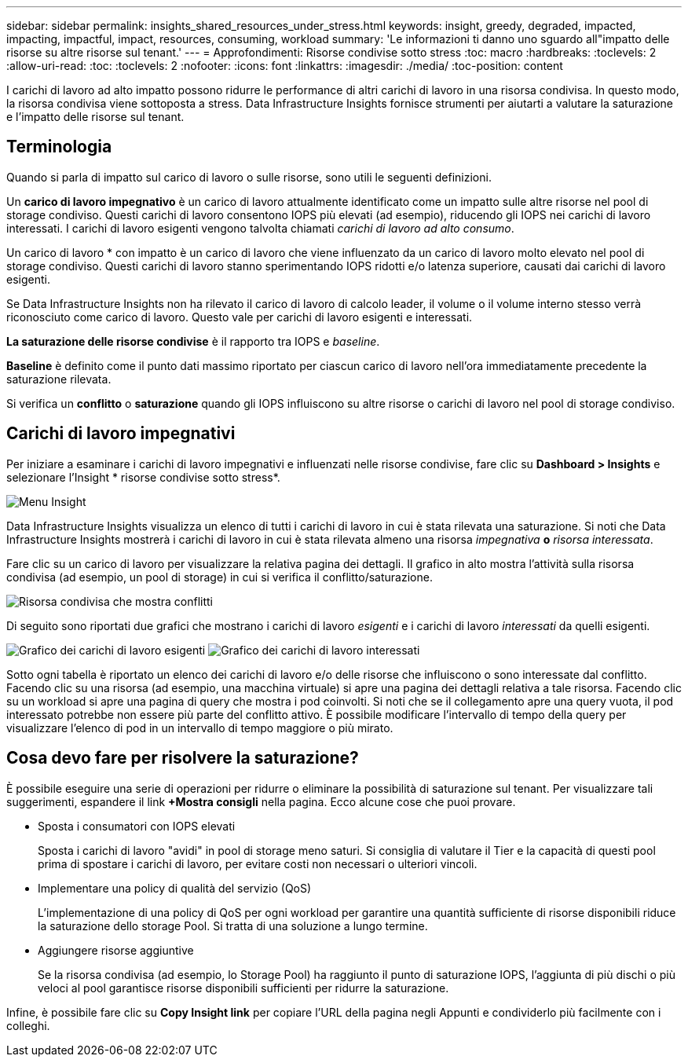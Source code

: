 ---
sidebar: sidebar 
permalink: insights_shared_resources_under_stress.html 
keywords: insight, greedy, degraded, impacted, impacting, impactful, impact, resources, consuming, workload 
summary: 'Le informazioni ti danno uno sguardo all"impatto delle risorse su altre risorse sul tenant.' 
---
= Approfondimenti: Risorse condivise sotto stress
:toc: macro
:hardbreaks:
:toclevels: 2
:allow-uri-read: 
:toc: 
:toclevels: 2
:nofooter: 
:icons: font
:linkattrs: 
:imagesdir: ./media/
:toc-position: content


[role="lead"]
I carichi di lavoro ad alto impatto possono ridurre le performance di altri carichi di lavoro in una risorsa condivisa. In questo modo, la risorsa condivisa viene sottoposta a stress. Data Infrastructure Insights fornisce strumenti per aiutarti a valutare la saturazione e l'impatto delle risorse sul tenant.



== Terminologia

Quando si parla di impatto sul carico di lavoro o sulle risorse, sono utili le seguenti definizioni.

Un *carico di lavoro impegnativo* è un carico di lavoro attualmente identificato come un impatto sulle altre risorse nel pool di storage condiviso. Questi carichi di lavoro consentono IOPS più elevati (ad esempio), riducendo gli IOPS nei carichi di lavoro interessati. I carichi di lavoro esigenti vengono talvolta chiamati _carichi di lavoro ad alto consumo_.

Un carico di lavoro * con impatto è un carico di lavoro che viene influenzato da un carico di lavoro molto elevato nel pool di storage condiviso. Questi carichi di lavoro stanno sperimentando IOPS ridotti e/o latenza superiore, causati dai carichi di lavoro esigenti.

Se Data Infrastructure Insights non ha rilevato il carico di lavoro di calcolo leader, il volume o il volume interno stesso verrà riconosciuto come carico di lavoro. Questo vale per carichi di lavoro esigenti e interessati.

*La saturazione delle risorse condivise* è il rapporto tra IOPS e _baseline_.

*Baseline* è definito come il punto dati massimo riportato per ciascun carico di lavoro nell'ora immediatamente precedente la saturazione rilevata.

Si verifica un *conflitto* o *saturazione* quando gli IOPS influiscono su altre risorse o carichi di lavoro nel pool di storage condiviso.



== Carichi di lavoro impegnativi

Per iniziare a esaminare i carichi di lavoro impegnativi e influenzati nelle risorse condivise, fare clic su *Dashboard > Insights* e selezionare l'Insight * risorse condivise sotto stress*.

image:InsightsMenu.png["Menu Insight"]

Data Infrastructure Insights visualizza un elenco di tutti i carichi di lavoro in cui è stata rilevata una saturazione. Si noti che Data Infrastructure Insights mostrerà i carichi di lavoro in cui è stata rilevata almeno una risorsa _impegnativa_ *o* _risorsa interessata_.

Fare clic su un carico di lavoro per visualizzare la relativa pagina dei dettagli. Il grafico in alto mostra l'attività sulla risorsa condivisa (ad esempio, un pool di storage) in cui si verifica il conflitto/saturazione.

image:ResourceInsightShared.png["Risorsa condivisa che mostra conflitti"]

Di seguito sono riportati due grafici che mostrano i carichi di lavoro _esigenti_ e i carichi di lavoro _interessati_ da quelli esigenti.

image:ResourceInsightDemanding.png["Grafico dei carichi di lavoro esigenti"] image:ResourceInsightImpacted-a.png["Grafico dei carichi di lavoro interessati"]

Sotto ogni tabella è riportato un elenco dei carichi di lavoro e/o delle risorse che influiscono o sono interessate dal conflitto. Facendo clic su una risorsa (ad esempio, una macchina virtuale) si apre una pagina dei dettagli relativa a tale risorsa. Facendo clic su un workload si apre una pagina di query che mostra i pod coinvolti. Si noti che se il collegamento apre una query vuota, il pod interessato potrebbe non essere più parte del conflitto attivo. È possibile modificare l'intervallo di tempo della query per visualizzare l'elenco di pod in un intervallo di tempo maggiore o più mirato.



== Cosa devo fare per risolvere la saturazione?

È possibile eseguire una serie di operazioni per ridurre o eliminare la possibilità di saturazione sul tenant. Per visualizzare tali suggerimenti, espandere il link *+Mostra consigli* nella pagina. Ecco alcune cose che puoi provare.

* Sposta i consumatori con IOPS elevati
+
Sposta i carichi di lavoro "avidi" in pool di storage meno saturi. Si consiglia di valutare il Tier e la capacità di questi pool prima di spostare i carichi di lavoro, per evitare costi non necessari o ulteriori vincoli.

* Implementare una policy di qualità del servizio (QoS)
+
L'implementazione di una policy di QoS per ogni workload per garantire una quantità sufficiente di risorse disponibili riduce la saturazione dello storage Pool. Si tratta di una soluzione a lungo termine.

* Aggiungere risorse aggiuntive
+
Se la risorsa condivisa (ad esempio, lo Storage Pool) ha raggiunto il punto di saturazione IOPS, l'aggiunta di più dischi o più veloci al pool garantisce risorse disponibili sufficienti per ridurre la saturazione.



Infine, è possibile fare clic su *Copy Insight link* per copiare l'URL della pagina negli Appunti e condividerlo più facilmente con i colleghi.
